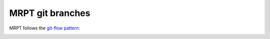 .. _mrptGitBranches:

########################
MRPT git branches
########################

MRPT follows the `git-flow pattern <https://nvie.com/posts/a-successful-git-branching-model/>`_:

.. image:: images/git-flow-pattern.png
   :alt: git-flow pattern
